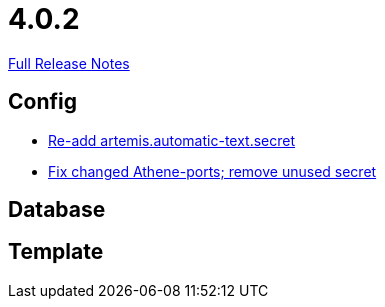 // SPDX-FileCopyrightText: 2023 Artemis Changelog Contributors
//
// SPDX-License-Identifier: CC-BY-SA-4.0

= 4.0.2

link:https://github.com/ls1intum/Artemis/releases/tag/4.0.2[Full Release Notes]

== Config

* link:https://www.github.com/ls1intum/Artemis/commit/b8aafdcac245e3d35b584032914c08158a793e1e/[Re-add artemis.automatic-text.secret]
* link:https://www.github.com/ls1intum/Artemis/commit/3772ef5b41c96df2cdb94dcee51b3880e395233d/[Fix changed Athene-ports; remove unused secret]


== Database



== Template
